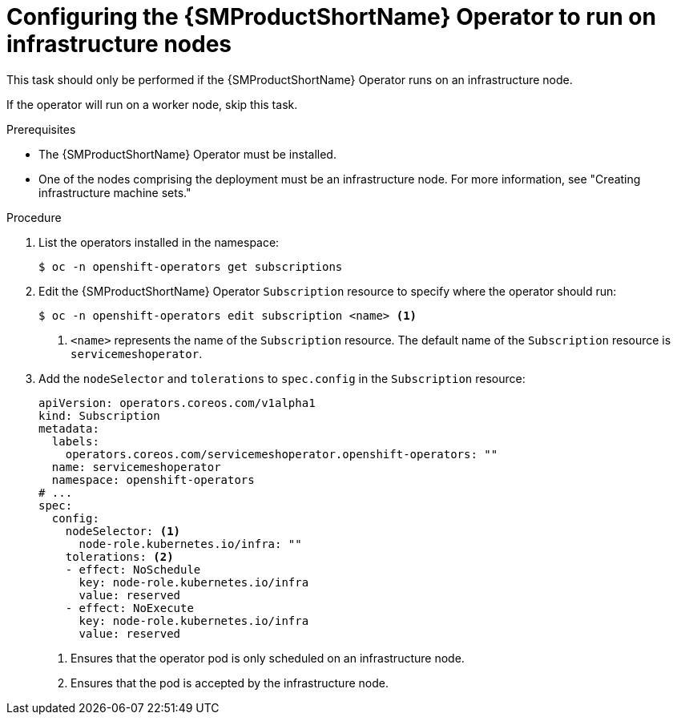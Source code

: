 // Module included in the following assemblies:
//
// * service_mesh/v2x/ossm-deployment-models.adoc

:_mod-docs-content-type: PROCEDURE
[id="ossm-config-operator-infrastructure-node_{context}"]
= Configuring the {SMProductShortName} Operator to run on infrastructure nodes

This task should only be performed if the {SMProductShortName} Operator runs on an infrastructure node.

If the operator will run on a worker node, skip this task.

.Prerequisites

* The {SMProductShortName} Operator must be installed.

* One of the nodes comprising the deployment must be an infrastructure node. For more information, see "Creating infrastructure machine sets."

.Procedure

. List the operators installed in the namespace:
+
[source,terminal]
----
$ oc -n openshift-operators get subscriptions
----

. Edit the {SMProductShortName} Operator `Subscription` resource to specify where the operator should run:
+
[source,terminal]
----
$ oc -n openshift-operators edit subscription <name> <1>
----
<1> `<name>` represents the name of the `Subscription` resource. The default name of the `Subscription` resource is `servicemeshoperator`.

. Add the `nodeSelector` and `tolerations` to `spec.config` in the `Subscription` resource:
+
[source,yaml]
----
apiVersion: operators.coreos.com/v1alpha1
kind: Subscription
metadata:
  labels:
    operators.coreos.com/servicemeshoperator.openshift-operators: ""
  name: servicemeshoperator
  namespace: openshift-operators
# ...
spec:
  config:
    nodeSelector: <1>
      node-role.kubernetes.io/infra: ""
    tolerations: <2>
    - effect: NoSchedule
      key: node-role.kubernetes.io/infra
      value: reserved
    - effect: NoExecute
      key: node-role.kubernetes.io/infra
      value: reserved
----
<1> Ensures that the operator pod is only scheduled on an infrastructure node.
<2> Ensures that the pod is accepted by the infrastructure node.
